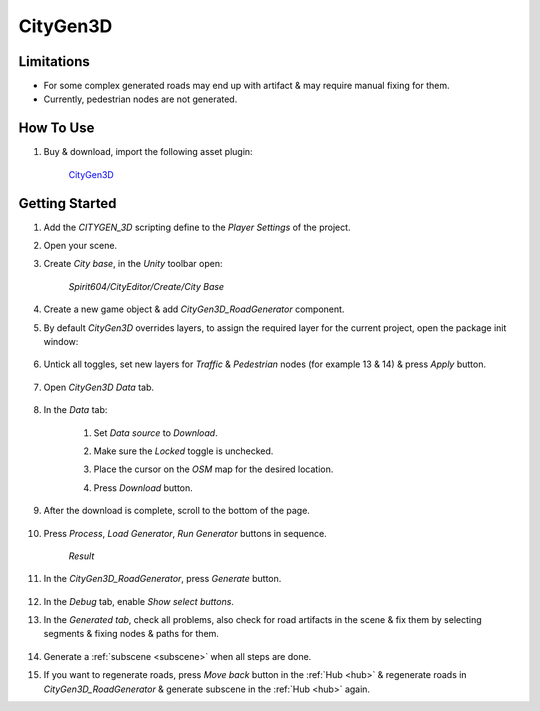 .. _cityGen3D:

CityGen3D
============

Limitations
------------

* For some complex generated roads may end up with artifact & may require manual fixing for them.
* Currently, pedestrian nodes are not generated.

How To Use
------------

#. Buy & download, import the following asset plugin:

	`CityGen3D <https://assetstore.unity.com/packages/tools/terrain/citygen3d-162468>`_

Getting Started
------------

#. Add the `CITYGEN_3D` scripting define to the `Player Settings` of the project.
#. Open your scene.
#. Create `City base`, in the `Unity` toolbar open:

	`Spirit604/CityEditor/Create/City Base`
	
#. Create a new game object & add `CityGen3D_RoadGenerator` component.
#. By default `CityGen3D` overrides layers, to assign the required layer for the current project, open the package init window:

	.. image:: /images/integration/citygen1.png
	
#. Untick all toggles, set new layers for `Traffic` & `Pedestrian` nodes (for example 13 & 14) & press `Apply` button.

	.. image:: /images/integration/citygen2.png
	
#. Open `CityGen3D` `Data` tab.

	.. image:: /images/integration/citygen3.png
	
#. In the `Data` tab:

	#. Set `Data source` to `Download`.
	#. Make sure the `Locked` toggle is unchecked.
	#. Place the cursor on the `OSM` map for the desired location.
	#. Press `Download` button.
	
		.. image:: /images/integration/citygen4.png
		
#. After the download is complete, scroll to the bottom of the page.

	.. image:: /images/integration/citygen5.png	

#. Press `Process`, `Load Generator`, `Run Generator` buttons in sequence.

	.. image:: /images/integration/citygen6.png	
	`Result`
		
#. In the `CityGen3D_RoadGenerator`, press `Generate` button.	
	
	.. image:: /images/integration/citygen7.png	
	
#. In the `Debug` tab, enable `Show select buttons`.
#. In the `Generated tab`, check all problems, also check for road artifacts in the scene & fix them by selecting segments & fixing nodes & paths for them.

	.. image:: /images/integration/citygen8.png	
	
#. Generate a :ref:`subscene <subscene>` when all steps are done.
#. If you want to regenerate roads, press `Move back` button in the :ref:`Hub <hub>` & regenerate roads in `CityGen3D_RoadGenerator` & generate subscene in the :ref:`Hub <hub>` again.